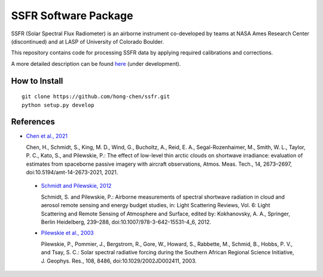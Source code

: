 SSFR Software Package
~~~~~~~~~~~~~~~~~~~~~
SSFR (Solar Spectral Flux Radiometer) is an airborne instrument co-developed by teams
at NASA Ames Research Center (discontinued) and at LASP of University of Colorado Boulder.

This repository contains code for processing SSFR data by applying required calibrations and corrections.

A more detailed description can be found `here <https://docs.google.com/document/d/1ObczXucJQktyTgKZlBkL04fjhHFx1ydW0sPaiG7iZ9k/edit?usp=sharing>`_ (under development).

==============
How to Install
==============
::

    git clone https://github.com/hong-chen/ssfr.git
    python setup.py develop

==========
References
==========

* `Chen et al., 2021 <https://doi.org/10.5194/amt-14-2673-2021>`_

  Chen, H., Schmidt, S., King, M. D., Wind, G., Bucholtz, A., Reid, E. A., Segal-Rozenhaimer, M.,
  Smith, W. L., Taylor, P. C., Kato, S., and Pilewskie, P.: The effect of low-level thin arctic
  clouds on shortwave irradiance: evaluation of estimates from spaceborne passive imagery with
  aircraft observations, Atmos. Meas. Tech., 14, 2673–2697, doi:10.5194/amt-14-2673-2021, 2021.

 * `Schmidt and Pilewskie, 2012 <https://doi.org/10.1007/978-3-642-15531-4_6>`_

   Schmidt, S. and Pilewskie, P.: Airborne measurements of spectral shortwave radiation in cloud
   and aerosol remote sensing and energy budget studies, in: Light Scattering Reviews, Vol. 6:
   Light Scattering and Remote Sensing of Atmosphere and Surface, edited by: Kokhanovsky, A. A.,
   Springer, Berlin Heidelberg, 239–288, doi:10.1007/978-3-642-15531-4_6, 2012. 

 * `Pilewskie et al., 2003 <https://doi.org/10.1029/2002JD002411>`_

   Pilewskie, P., Pommier, J., Bergstrom, R., Gore, W., Howard, S., Rabbette, M., Schmid, B., Hobbs, P. V.,
   and Tsay, S. C.: Solar spectral radiative forcing during the Southern African Regional Science Initiative,
   J. Geophys. Res., 108, 8486, doi:10.1029/2002JD002411, 2003. 
